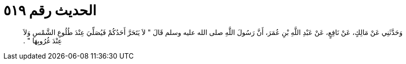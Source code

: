 
= الحديث رقم ٥١٩

[quote.hadith]
وَحَدَّثَنِي عَنْ مَالِكٍ، عَنْ نَافِعٍ، عَنْ عَبْدِ اللَّهِ بْنِ عُمَرَ، أَنَّ رَسُولَ اللَّهِ صلى الله عليه وسلم قَالَ ‏"‏ لاَ يَتَحَرَّ أَحَدُكُمْ فَيُصَلِّيَ عِنْدَ طُلُوعِ الشَّمْسِ وَلاَ عِنْدَ غُرُوبِهَا ‏"‏ ‏.‏